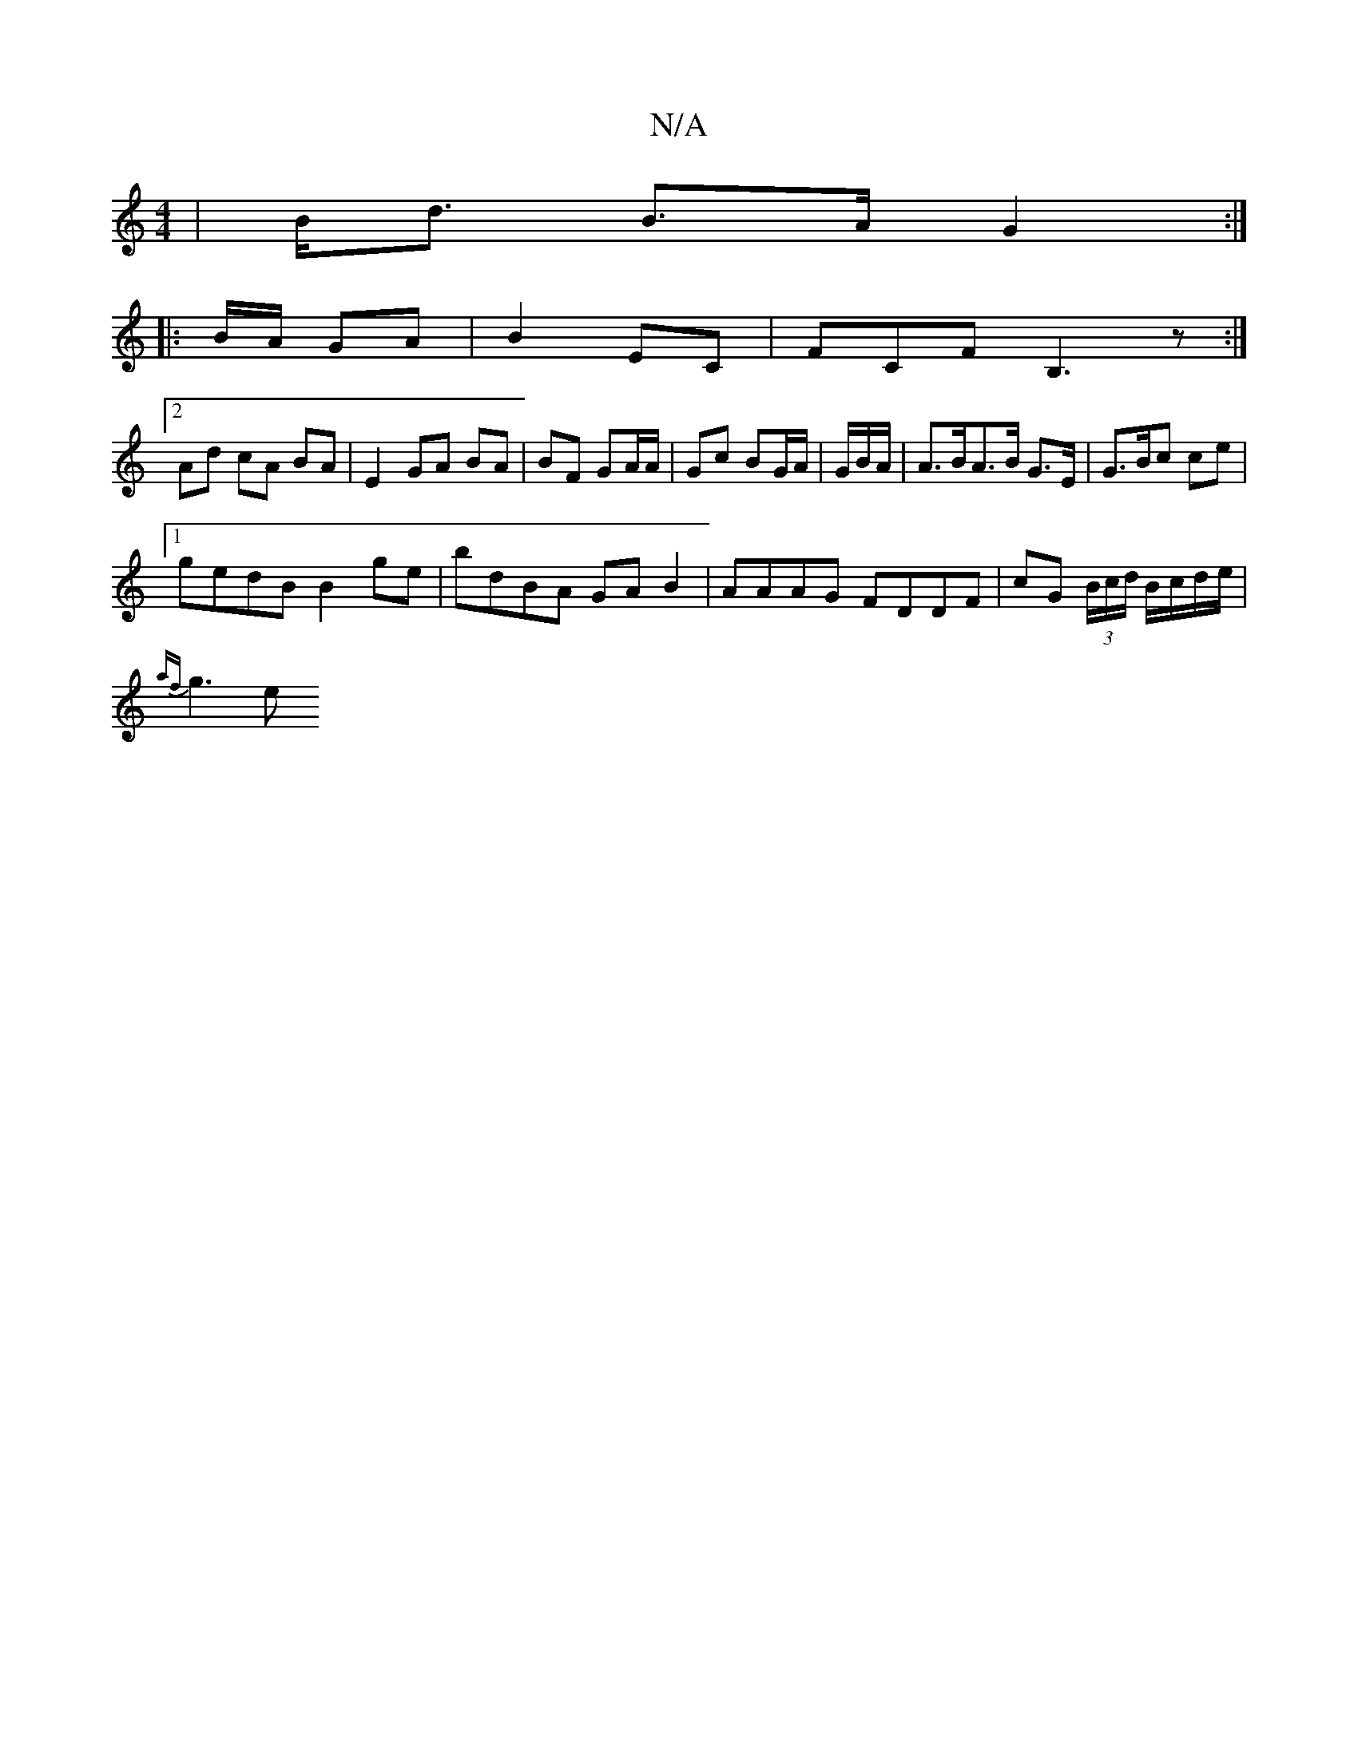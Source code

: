 X:1
T:N/A
M:4/4
R:N/A
K:Cmajor
 |B<d B>A G2:|
|:B/A/ GA |B2 EC |F#CF B,3z:|
[2 Ad cA BA | E2 GA BA |  BF GA/A/ | Gc BG/A/ | G/2B/2A/|A>BA>B G>E | G3/2B/2c /2ce |
[1 gedB B2ge|bdBA GAB2 | AAAG FDDF | cG (3B/c/d/ B/c/d/e/ |
{af}g3 e 